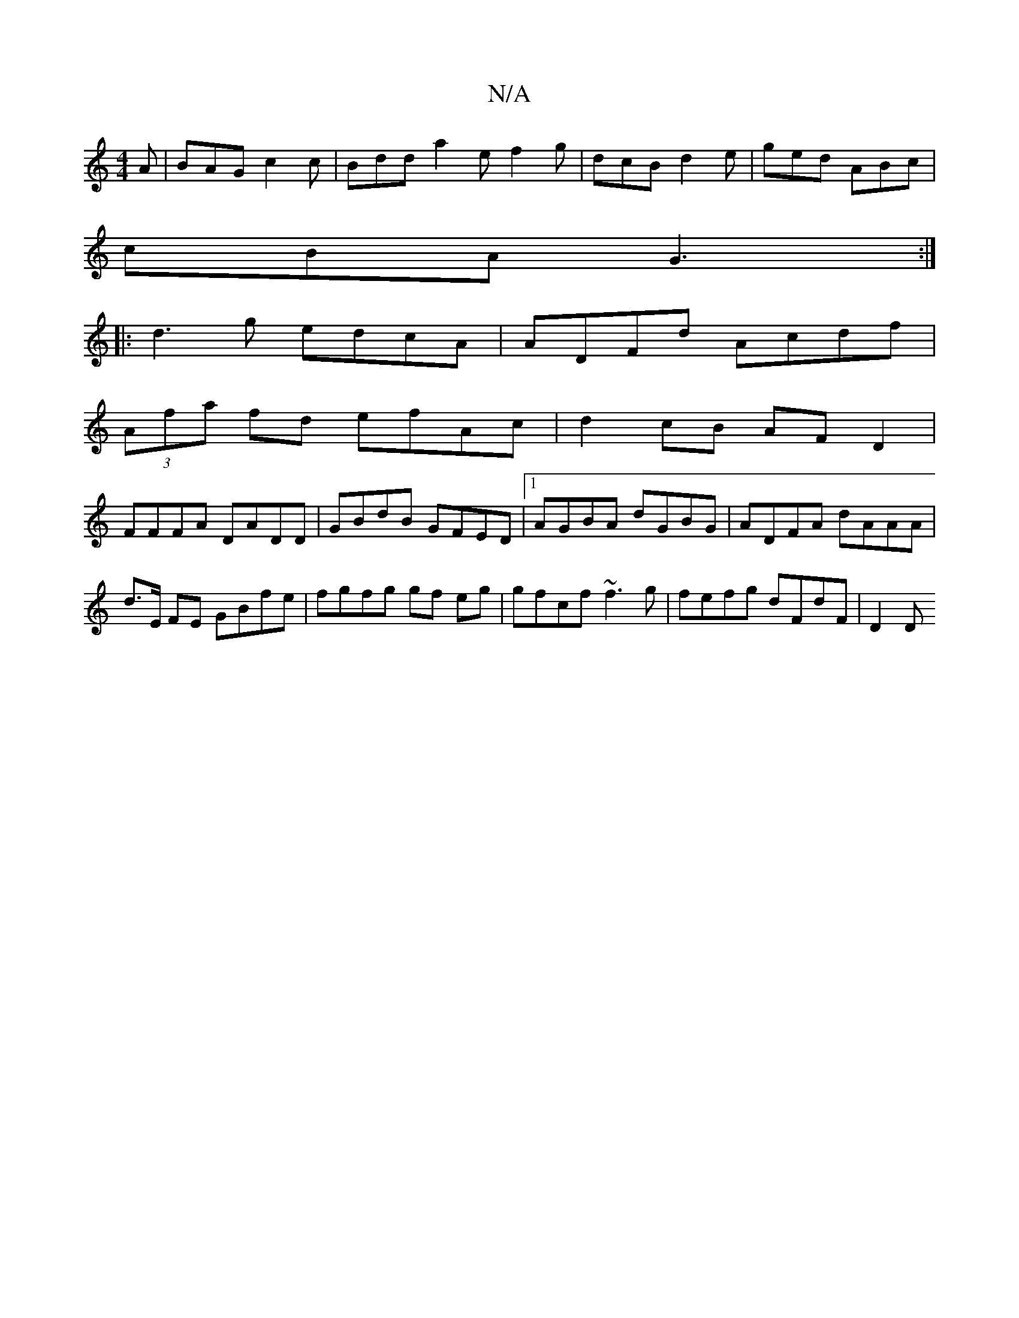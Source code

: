X:1
T:N/A
M:4/4
R:N/A
K:Cmajor
 A|BAG c2c|Bdd a2e f2g|dcB d2e|ged ABc|
cBA G3:|
||:d3g edcA | ADFd Acdf |
(3Afa fd efAc | d2cB AFD2 |
FFFA DADD | GBdB GFED |1 AGBA dGBG |ADFA dAAA|d>E FE GBfe | fgfg gf eg | gfcf ~f3 g|fefg dFdF|D2D